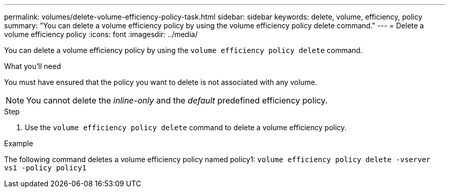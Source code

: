 ---
permalink: volumes/delete-volume-efficiency-policy-task.html
sidebar: sidebar
keywords: delete, volume, efficiency, policy
summary: "You can delete a volume efficiency policy by using the volume efficiency policy delete command."
---
= Delete a volume efficiency policy
:icons: font
:imagesdir: ../media/

[.lead]
You can delete a volume efficiency policy by using the `volume efficiency policy delete` command.

.What you'll need

You must have ensured that the policy you want to delete is not associated with any volume.

[NOTE]
====
You cannot delete the _inline-only_ and the _default_ predefined efficiency policy.
====

.Step

. Use the `volume efficiency policy delete` command to delete a volume efficiency policy.

.Example

The following command deletes a volume efficiency policy named policy1: `volume efficiency policy delete -vserver vs1 -policy policy1`
